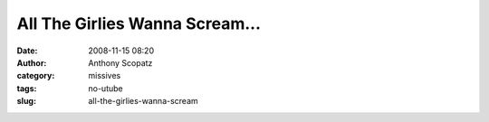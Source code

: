 All The Girlies Wanna Scream...
###############################
:date: 2008-11-15 08:20
:author: Anthony Scopatz
:category: missives
:tags: no-utube
:slug: all-the-girlies-wanna-scream


